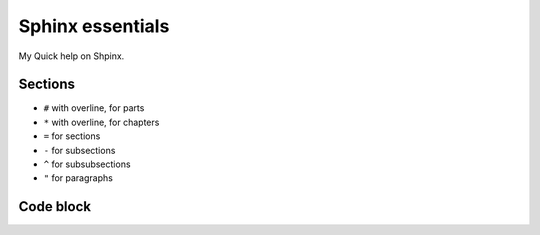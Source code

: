 #################
Sphinx essentials
#################

My Quick help on Shpinx.

Sections
********

* ``#`` with overline, for parts
* ``*`` with overline, for chapters
* ``=`` for sections
* ``-`` for subsections
* ``^`` for subsubsections
* ``"`` for paragraphs

Code block
**********

.. code-block:: rst
   :caption: Adding code block sample

   .. code-block:: bash
      :caption: Adding code block sample

      export A=b
